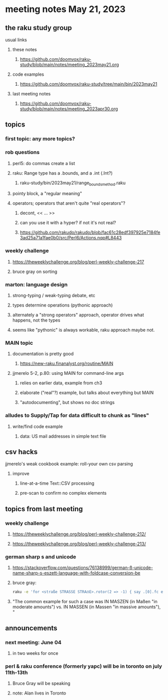 * meeting notes May 21, 2023
** the raku study group
**** usual links
***** these notes
****** https://github.com/doomvox/raku-study/blob/main/notes/meeting_2023may21.org

***** code examples
****** https://github.com/doomvox/raku-study/tree/main/bin/2023may21

***** last meeting notes
****** https://github.com/doomvox/raku-study/blob/main/notes/meeting_2023apr30.org

** topics
*** first topic: any more topics?

*** rob questions 
**** perl5: do commas create a list
**** raku:  Range type has a .bounds, and a .int (.Int?)
***** raku-study/bin/2023may21/range_bounds_method.raku
**** pointy block, a "regular meaning"
**** operators;  operators that aren't quite "real operators"?  
***** decont,  << ... >>
***** can you use it with a hyper? if not it's not real?
***** https://github.com/rakudo/rakudo/blob/fac61c28edf397925e7184fe3ad25a71a1fae0b0/src/Perl6/Actions.nqp#L8443

*** weekly challenge 
**** https://theweeklychallenge.org/blog/perl-weekly-challenge-217
**** bruce gray on sorting

*** marton: language design
**** strong-typing / weak-typing debate, etc
**** types determine operations (pythonic approach)
**** alternately a "strong operators" approach, operator drives what happens, not the types
**** seems like "pythonic" is always workable, raku approach maybe not.

*** MAIN topic
**** documentation is pretty good
***** https://new-raku.finanalyst.org/routine/MAIN

**** jjmerelo 5-2, p.80: using MAIN for command-line args
***** relies on earlier data, example from ch3
***** elaborate ("real"?) example, but talks about everything but MAIN
***** "autodocumenting", but shows no doc strings

*** alludes to Supply/Tap for data difficult to chunk as "lines"
**** write/find code example
***** data: US mail addresses in simple text file


** csv hacks
**** jjmerelo's weak cookbook example: roll-your own csv parsing
***** improve 
****** line-at-a-time Text::CSV processing
****** pre-scan to confirm no complex elements


** topics from last meeting

*** weekly challenge 
**** https://theweeklychallenge.org/blog/perl-weekly-challenge-212/

**** https://theweeklychallenge.org/blog/perl-weekly-challenge-213/


*** german sharp s and unicode
**** https://stackoverflow.com/questions/76138999/german-ß-unicode-name-sharp-s-eszett-language-with-foldcase-conversion-be
**** bruce gray:
#+BEGIN_SRC sh
raku -e 'for <straße STRASSE STRAẞE>.rotor(2 => -1) { say .[0].fc eq .[1].fc }'
#+END_SRC
**** "The common example for such a case was IN MASZEN (in Maßen "in moderate amounts") vs. IN MASSEN (in Massen "in massive amounts"), "


** announcements 
*** next meeting: June 04
**** in two weeks for once

*** perl & raku conference (formerly yapc) will be in toronto on july 11th-13th
**** Bruce Gray will be speaking
**** note: Alan lives in Toronto

